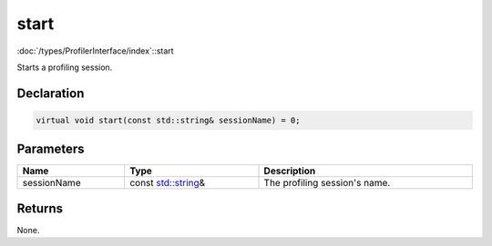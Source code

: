 start
=====

:doc:`/types/ProfilerInterface/index`::start

Starts a profiling session.

Declaration
-----------

.. code-block:: cpp

	virtual void start(const std::string& sessionName) = 0;

Parameters
----------

.. list-table::
	:width: 100%
	:header-rows: 1
	:class: code-table

	* - Name
	  - Type
	  - Description
	* - sessionName
	  - const `std::string <https://en.cppreference.com/w/cpp/string/basic_string>`_\&
	  - The profiling session's name.

Returns
-------

None.
